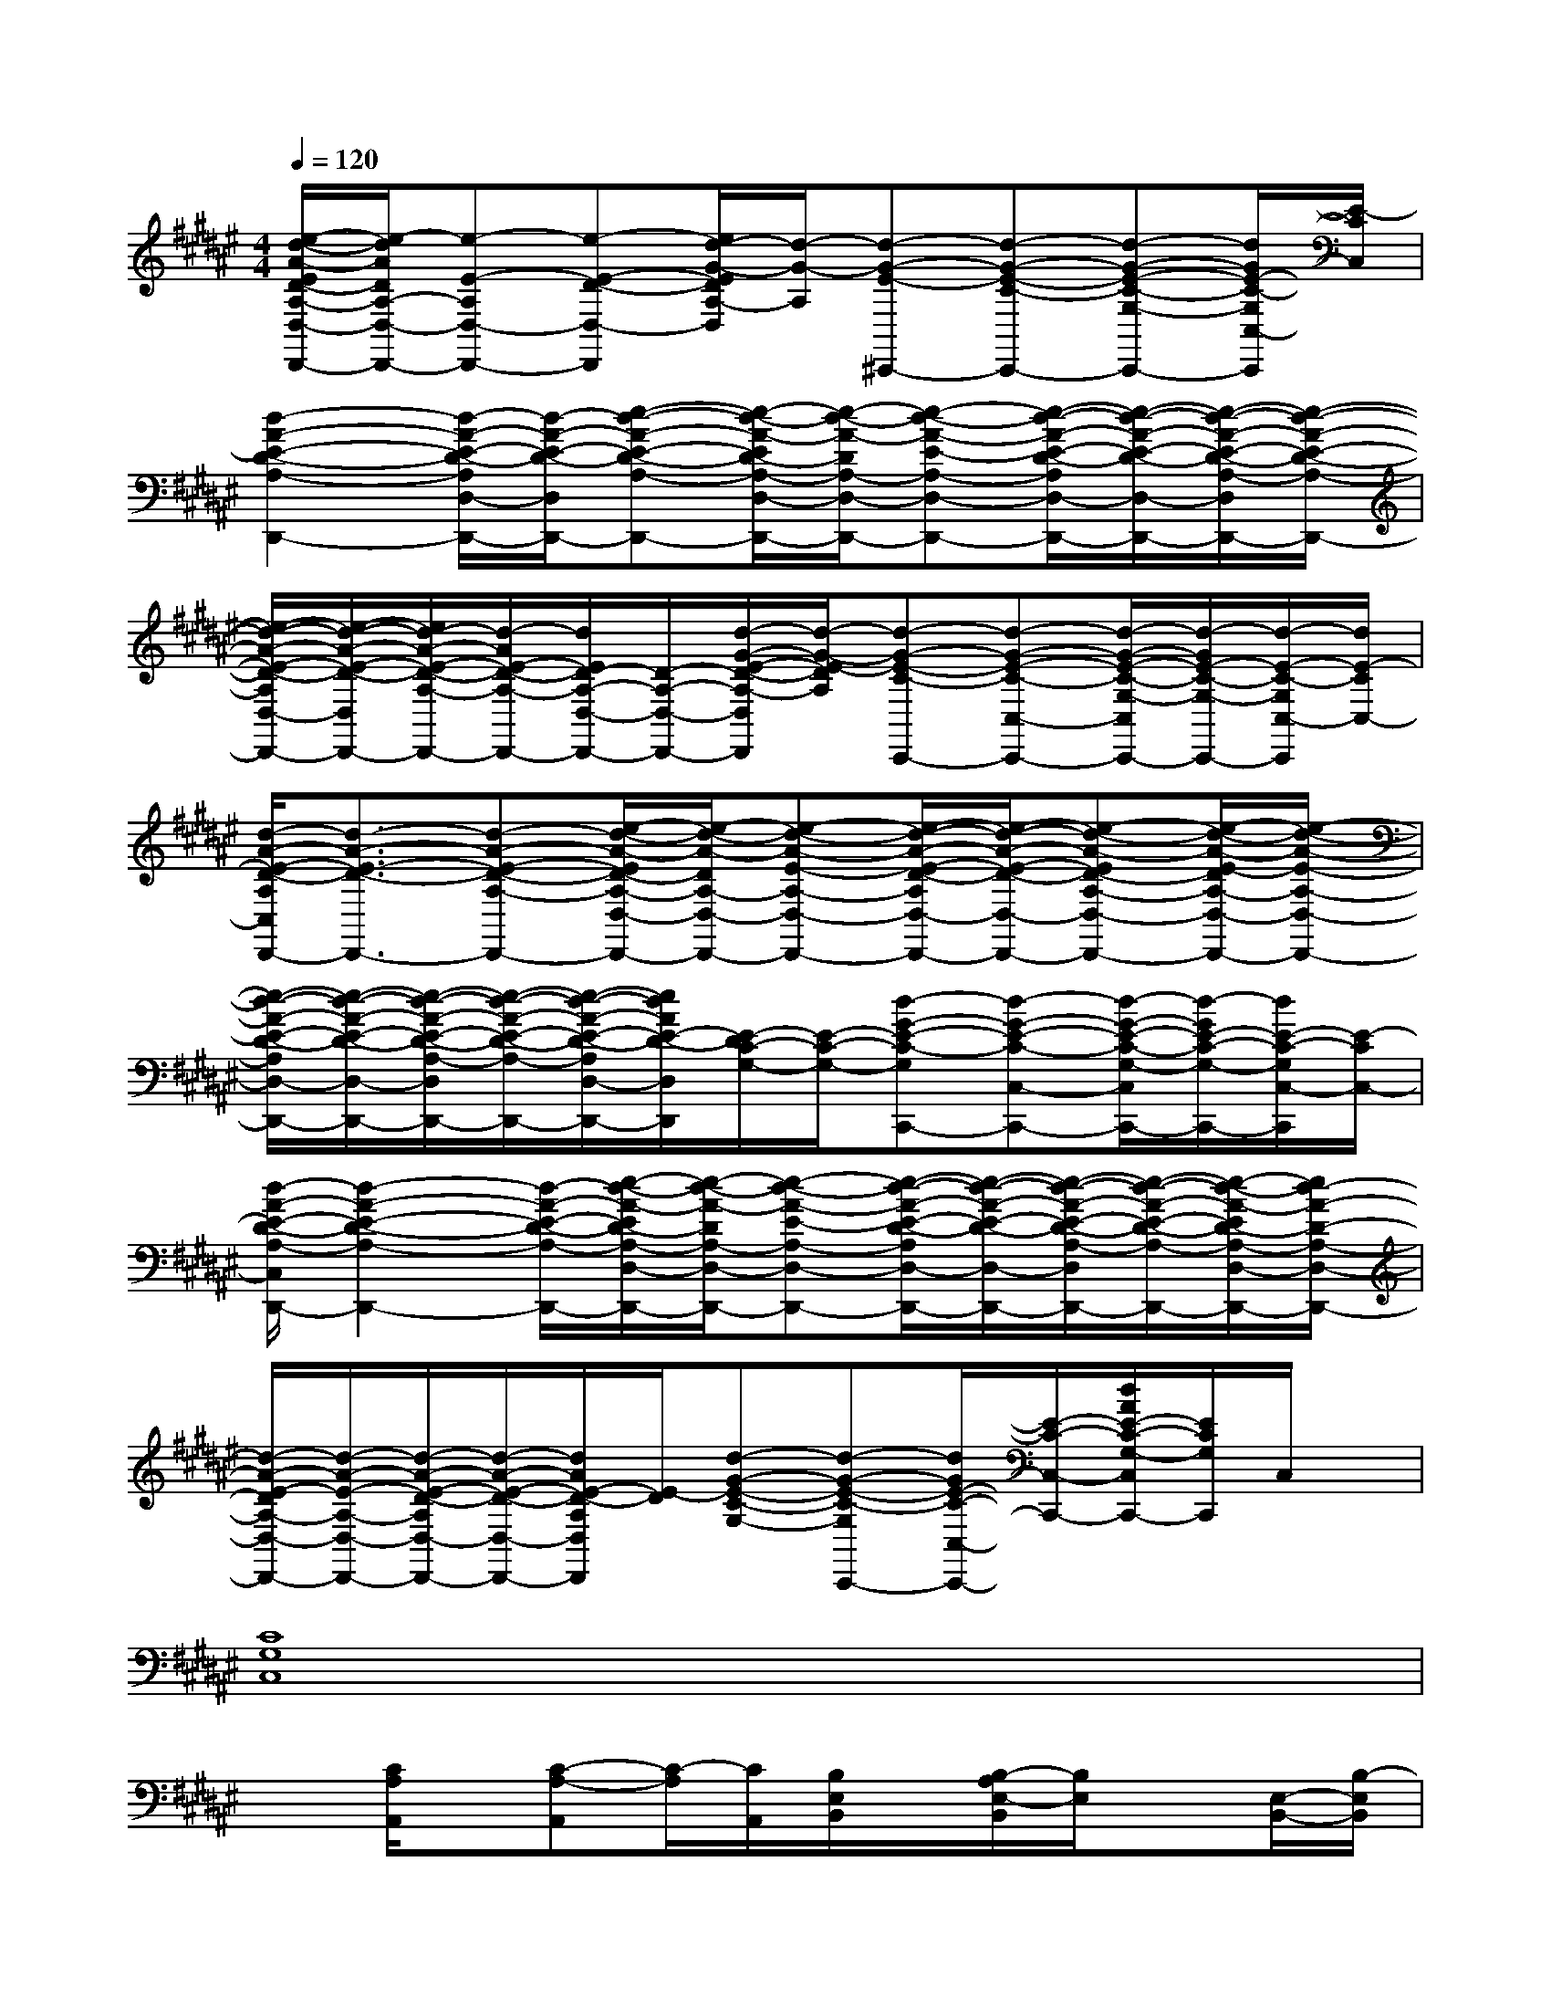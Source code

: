 X:1
T:
M:4/4
L:1/8
Q:1/4=120
K:F#%6sharps
V:1
[e/2-d/2-A/2-E/2D/2-A,/2-D,/2-D,,/2-][e/2-d/2A/2D/2A,/2-D,/2-D,,/2-][e-E-A,D,-D,,-][e-E-D-D,-D,,][e/2d/2-G/2-E/2D/2A,/2-D,/2][d/2-G/2-A,/2][d-G-E-^C,,-][d-G-E-C-C,,-][d-G-E-C-G,-C,,-][d/2G/2E/2-C/2-G,/2C,/2-C,,/2][E/2-C/2C,/2]|
[d2-A2-E2-D2-A,2-D,,2-][d/2-A/2-E/2-D/2-A,/2D,/2-D,,/2-][d/2-A/2-E/2-D/2-D,/2D,,/2-][e-d-A-E-D-A,-D,,-][e/2-d/2-A/2-E/2D/2-A,/2-D,/2-D,,/2-][e/2-d/2-A/2-D/2A,/2-D,/2-D,,/2-][e-d-A-E-A,-D,-D,,-][e/2-d/2-A/2-E/2-D/2-A,/2D,/2-D,,/2-][e/2-d/2-A/2-E/2-D/2-D,/2-D,,/2-][e/2-d/2-A/2-E/2-D/2-A,/2-D,/2D,,/2-][e/2-d/2-A/2-E/2-D/2-A,/2-D,,/2-]|
[e/2-d/2-A/2-E/2-D/2-A,/2D,/2-D,,/2-][e/2-d/2-A/2-E/2-D/2-D,/2D,,/2-][e/2d/2-A/2-E/2-D/2-A,/2-D,,/2-][d/2-A/2E/2-D/2-A,/2-D,,/2-][d/2E/2D/2-A,/2-D,/2-D,,/2-][D/2-A,/2-D,/2-D,,/2-][d/2-G/2-E/2-D/2-A,/2-D,/2D,,/2][d/2-G/2-E/2-D/2A,/2][d-G-E-C-C,,-][d-G-E-C-C,-C,,-][d/2-G/2-E/2-C/2-G,/2-C,/2C,,/2-][d/2-G/2E/2-C/2-G,/2-C,,/2-][d/2-E/2-C/2-G,/2C,/2-C,,/2][d/2E/2-C/2C,/2-]|
[d/2-A/2-E/2-D/2-A,/2C,/2D,,/2-][d3/2-A3/2-E3/2-D3/2-D,,3/2-][d-A-E-D-A,-D,,-][e/2-d/2-A/2-E/2D/2-A,/2-D,/2-D,,/2-][e/2-d/2-A/2-D/2A,/2-D,/2-D,,/2-][e-d-A-E-A,-D,-D,,-][e/2-d/2-A/2-E/2-D/2-A,/2D,/2-D,,/2-][e/2-d/2-A/2-E/2-D/2-D,/2-D,,/2-][e-d-A-ED-A,-D,-D,,-][e/2-d/2-A/2-E/2-D/2A,/2-D,/2-D,,/2-][e/2-d/2-A/2-E/2-A,/2-D,/2-D,,/2-]|
[e/2-d/2-A/2-E/2-D/2-A,/2D,/2-D,,/2-][e/2-d/2-A/2-E/2-D/2-D,/2-D,,/2-][e/2-d/2-A/2-E/2-D/2-A,/2-D,/2D,,/2-][e/2-d/2-A/2-E/2-D/2-A,/2-D,,/2-][e/2-d/2-A/2-E/2-D/2-A,/2D,/2-D,,/2-][e/2d/2A/2E/2-D/2-D,/2D,,/2][E/2-D/2C/2-G,/2-][E/2-C/2-G,/2-][d-G-E-C-G,C,,-][d-G-E-C-C,-C,,-][d/2-G/2-E/2-C/2-G,/2-C,/2C,,/2-][d/2-G/2E/2-C/2-G,/2-C,,/2-][d/2E/2-C/2-G,/2C,/2-C,,/2][E/2-C/2C,/2-]|
[d/2-A/2-E/2-D/2-A,/2-C,/2D,,/2-][d2-A2-E2-D2-A,2-D,,2-][d/2-A/2-E/2-D/2-A,/2-D,,/2-][e/2-d/2-A/2-E/2D/2-A,/2-D,/2-D,,/2-][e/2-d/2-A/2-D/2A,/2-D,/2-D,,/2-][e-d-A-E-A,-D,-D,,-][e/2-d/2-A/2-E/2-D/2-A,/2D,/2-D,,/2-][e/2-d/2-A/2-E/2-D/2-D,/2-D,,/2-][e/2-d/2-A/2-E/2-D/2-A,/2-D,/2D,,/2-][e/2-d/2-A/2-E/2-D/2-A,/2-D,,/2-][e/2-d/2-A/2-E/2D/2-A,/2-D,/2-D,,/2-][e/2d/2-A/2-D/2-A,/2-D,/2-D,,/2-]|
[d/2-A/2-E/2-D/2A,/2-D,/2-D,,/2-][d/2-A/2-E/2-A,/2-D,/2-D,,/2-][d/2-A/2-E/2-D/2-A,/2D,/2-D,,/2-][d/2-A/2-E/2-D/2-D,/2-D,,/2-][d/2A/2E/2-D/2-A,/2D,/2D,,/2][E/2-D/2][d-G-E-C-G,-][d-G-E-C-G,C,,-][d/2G/2E/2-C/2-C,/2-C,,/2-][E/2-C/2-C,/2-C,,/2-][d/2A/2E/2-C/2-G,/2-C,/2C,,/2-][E/2C/2G,/2C,,/2]C,/2x/2|
[C8G,8C,8]|
x[C/2A,/2A,,/2]x/2[C-A,-A,,][C/2-A,/2][C/2A,,/2][B,/2E,/2B,,/2]x/2[B,/2-A,/2E,/2-B,,/2][B,/2E,/2]x[E,/2-B,,/2-][B,/2-E,/2B,,/2]|
[C/2B,/2]x3/2[C6G,6C,6]|
x[C/2A,/2A,,/2]x/2[C-A,-A,,][C/2-A,/2-][C/2A,/2A,,/2][B,/2-E,/2B,,/2]B,/2[B,E,B,,]x[B,E,B,,]|
C/2x3/2[C6-G,6-C,6-]|
[C/2G,/2C,/2]x/2[C/2A,/2A,,/2]x/2[C-A,-A,,][C/2-A,/2-][C/2A,/2A,,/2][B,/2E,/2B,,/2]x/2[B,E,B,,]x[E,/2-B,,/2-][B,/2-E,/2B,,/2]|
[C/2B,/2]x3/2[C6G,6-C,6]|
G,/2x/2[C/2A,/2A,,/2]x/2[C-A,-A,,][C/2-A,/2-][C/2A,/2A,,/2][B,/2E,/2B,,/2]x/2[B,E,B,,]x[B,E,B,,]|
C/2x3/2[C6-G,6-C,6-]